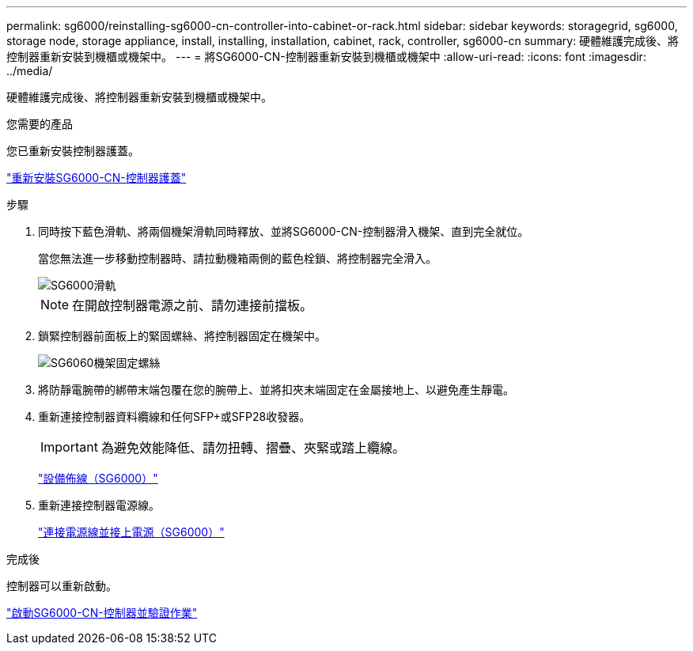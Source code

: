---
permalink: sg6000/reinstalling-sg6000-cn-controller-into-cabinet-or-rack.html 
sidebar: sidebar 
keywords: storagegrid, sg6000, storage node, storage appliance, install, installing, installation, cabinet, rack, controller, sg6000-cn 
summary: 硬體維護完成後、將控制器重新安裝到機櫃或機架中。 
---
= 將SG6000-CN-控制器重新安裝到機櫃或機架中
:allow-uri-read: 
:icons: font
:imagesdir: ../media/


[role="lead"]
硬體維護完成後、將控制器重新安裝到機櫃或機架中。

.您需要的產品
您已重新安裝控制器護蓋。

link:reinstalling-sg6000-cn-controller-cover.html["重新安裝SG6000-CN-控制器護蓋"]

.步驟
. 同時按下藍色滑軌、將兩個機架滑軌同時釋放、並將SG6000-CN-控制器滑入機架、直到完全就位。
+
當您無法進一步移動控制器時、請拉動機箱兩側的藍色栓鎖、將控制器完全滑入。

+
image::../media/sg6000_cn_rails_blue_button.gif[SG6000滑軌]

+

NOTE: 在開啟控制器電源之前、請勿連接前擋板。

. 鎖緊控制器前面板上的緊固螺絲、將控制器固定在機架中。
+
image::../media/sg6060_rack_retaining_screws.png[SG6060機架固定螺絲]

. 將防靜電腕帶的綁帶末端包覆在您的腕帶上、並將扣夾末端固定在金屬接地上、以避免產生靜電。
. 重新連接控制器資料纜線和任何SFP+或SFP28收發器。
+

IMPORTANT: 為避免效能降低、請勿扭轉、摺疊、夾緊或踏上纜線。

+
link:cabling-appliance-sg6000.html["設備佈線（SG6000）"]

. 重新連接控制器電源線。
+
link:connecting-power-cords-and-applying-power-sg6000.html["連接電源線並接上電源（SG6000）"]



.完成後
控制器可以重新啟動。

link:powering-on-sg6000-cn-controller-and-verifying-operation.html["啟動SG6000-CN-控制器並驗證作業"]
